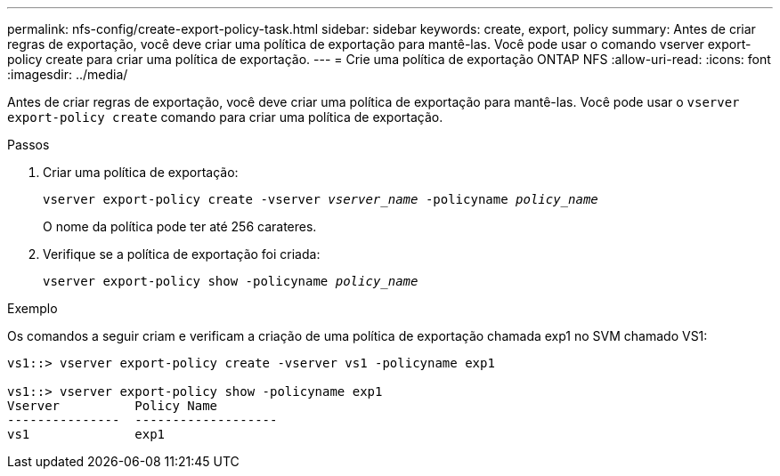 ---
permalink: nfs-config/create-export-policy-task.html 
sidebar: sidebar 
keywords: create, export, policy 
summary: Antes de criar regras de exportação, você deve criar uma política de exportação para mantê-las. Você pode usar o comando vserver export-policy create para criar uma política de exportação. 
---
= Crie uma política de exportação ONTAP NFS
:allow-uri-read: 
:icons: font
:imagesdir: ../media/


[role="lead"]
Antes de criar regras de exportação, você deve criar uma política de exportação para mantê-las. Você pode usar o `vserver export-policy create` comando para criar uma política de exportação.

.Passos
. Criar uma política de exportação:
+
`vserver export-policy create -vserver _vserver_name_ -policyname _policy_name_`

+
O nome da política pode ter até 256 carateres.

. Verifique se a política de exportação foi criada:
+
`vserver export-policy show -policyname _policy_name_`



.Exemplo
Os comandos a seguir criam e verificam a criação de uma política de exportação chamada exp1 no SVM chamado VS1:

[listing]
----
vs1::> vserver export-policy create -vserver vs1 -policyname exp1

vs1::> vserver export-policy show -policyname exp1
Vserver          Policy Name
---------------  -------------------
vs1              exp1
----